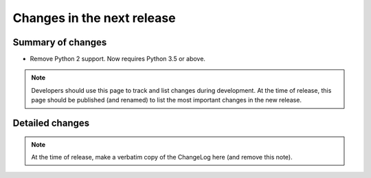 ===========================
Changes in the next release
===========================


Summary of changes
==================

- Remove Python 2 support. Now requires Python 3.5 or above.

.. note:: Developers should use this page to track and list changes
          during development. At the time of release, this page should
          be published (and renamed) to list the most important
          changes in the new release.


Detailed changes
================

.. note:: At the time of release, make a verbatim copy of the
          ChangeLog here (and remove this note).
